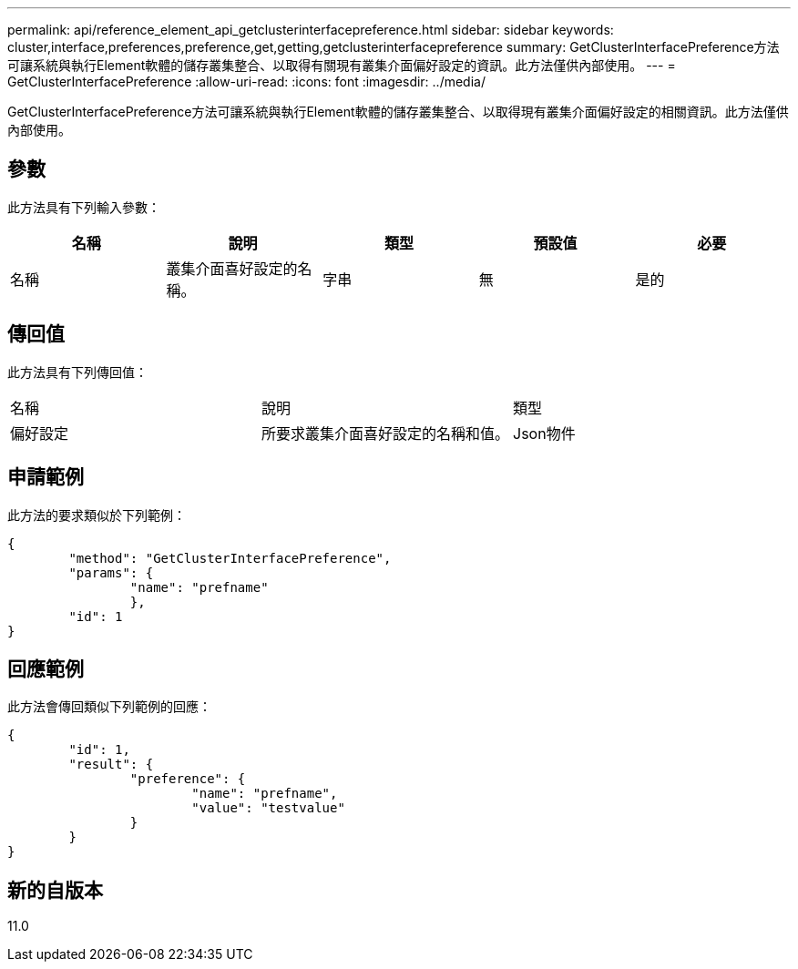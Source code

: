 ---
permalink: api/reference_element_api_getclusterinterfacepreference.html 
sidebar: sidebar 
keywords: cluster,interface,preferences,preference,get,getting,getclusterinterfacepreference 
summary: GetClusterInterfacePreference方法可讓系統與執行Element軟體的儲存叢集整合、以取得有關現有叢集介面偏好設定的資訊。此方法僅供內部使用。 
---
= GetClusterInterfacePreference
:allow-uri-read: 
:icons: font
:imagesdir: ../media/


[role="lead"]
GetClusterInterfacePreference方法可讓系統與執行Element軟體的儲存叢集整合、以取得現有叢集介面偏好設定的相關資訊。此方法僅供內部使用。



== 參數

此方法具有下列輸入參數：

|===
| 名稱 | 說明 | 類型 | 預設值 | 必要 


 a| 
名稱
 a| 
叢集介面喜好設定的名稱。
 a| 
字串
 a| 
無
 a| 
是的

|===


== 傳回值

此方法具有下列傳回值：

|===


| 名稱 | 說明 | 類型 


 a| 
偏好設定
 a| 
所要求叢集介面喜好設定的名稱和值。
 a| 
Json物件

|===


== 申請範例

此方法的要求類似於下列範例：

[listing]
----
{
	"method": "GetClusterInterfacePreference",
	"params": {
		"name": "prefname"
		},
	"id": 1
}
----


== 回應範例

此方法會傳回類似下列範例的回應：

[listing]
----
{
	"id": 1,
	"result": {
		"preference": {
			"name": "prefname",
			"value": "testvalue"
		}
	}
}
----


== 新的自版本

11.0
